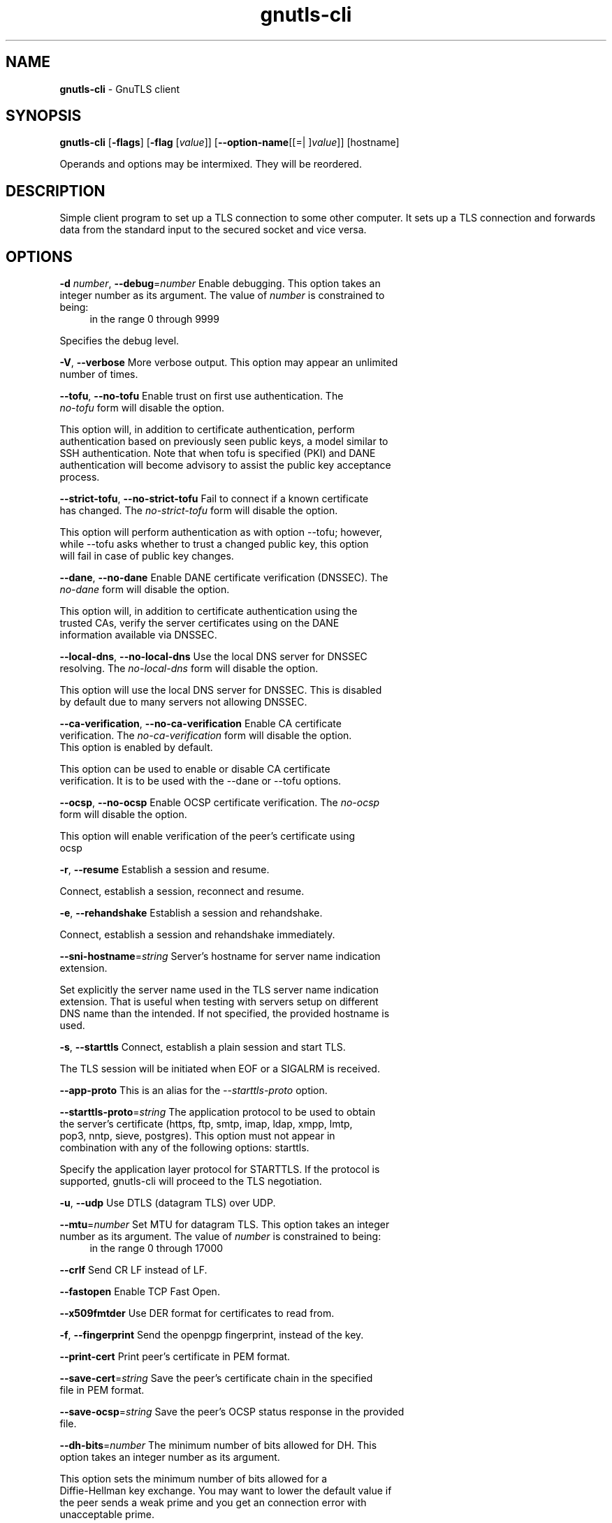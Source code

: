 .de1 NOP
.  it 1 an-trap
.  if \\n[.$] \,\\$*\/
..
.ie t \
.ds B-Font [CB]
.ds I-Font [CI]
.ds R-Font [CR]
.el \
.ds B-Font B
.ds I-Font I
.ds R-Font R
.TH gnutls-cli 1 "21 Aug 2017" "3.5.15" "User Commands"
.\"
.\" DO NOT EDIT THIS FILE (in-mem file)
.\"
.\" It has been AutoGen-ed
.\" From the definitions cli-args.def.tmp
.\" and the template file agman-cmd.tpl
.SH NAME
\f\*[B-Font]gnutls-cli\fP
\- GnuTLS client
.SH SYNOPSIS
\f\*[B-Font]gnutls-cli\fP
.\" Mixture of short (flag) options and long options
[\f\*[B-Font]\-flags\f[]]
[\f\*[B-Font]\-flag\f[] [\f\*[I-Font]value\f[]]]
[\f\*[B-Font]\-\-option-name\f[][[=| ]\f\*[I-Font]value\f[]]]
[hostname]
.sp \n(Ppu
.ne 2

Operands and options may be intermixed.  They will be reordered.
.sp \n(Ppu
.ne 2

.SH "DESCRIPTION"
Simple client program to set up a TLS connection to some other computer. 
It sets up a TLS connection and forwards data from the standard input to the secured socket and vice versa.
.SH "OPTIONS"
.TP
.NOP \f\*[B-Font]\-d\f[] \f\*[I-Font]number\f[], \f\*[B-Font]\-\-debug\f[]=\f\*[I-Font]number\f[]
Enable debugging.
This option takes an integer number as its argument.
The value of
\f\*[I-Font]number\f[]
is constrained to being:
.in +4
.nf
.na
in the range  0 through 9999
.fi
.in -4
.sp
Specifies the debug level.
.TP
.NOP \f\*[B-Font]\-V\f[], \f\*[B-Font]\-\-verbose\f[]
More verbose output.
This option may appear an unlimited number of times.
.sp
.TP
.NOP \f\*[B-Font]\-\-tofu\f[], \f\*[B-Font]\-\-no\-tofu\f[]
Enable trust on first use authentication.
The \fIno\-tofu\fP form will disable the option.
.sp
This option will, in addition to certificate authentication, perform authentication
based on previously seen public keys, a model similar to SSH authentication. Note that when tofu 
is specified (PKI) and DANE authentication will become advisory to assist the public key acceptance
process.
.TP
.NOP \f\*[B-Font]\-\-strict\-tofu\f[], \f\*[B-Font]\-\-no\-strict\-tofu\f[]
Fail to connect if a known certificate has changed.
The \fIno\-strict\-tofu\fP form will disable the option.
.sp
This option will perform authentication as with option \--tofu; however, while \--tofu asks whether to trust a changed public key, this option will fail in case of public key changes.
.TP
.NOP \f\*[B-Font]\-\-dane\f[], \f\*[B-Font]\-\-no\-dane\f[]
Enable DANE certificate verification (DNSSEC).
The \fIno\-dane\fP form will disable the option.
.sp
This option will, in addition to certificate authentication using 
the trusted CAs, verify the server certificates using on the DANE information
available via DNSSEC.
.TP
.NOP \f\*[B-Font]\-\-local\-dns\f[], \f\*[B-Font]\-\-no\-local\-dns\f[]
Use the local DNS server for DNSSEC resolving.
The \fIno\-local\-dns\fP form will disable the option.
.sp
This option will use the local DNS server for DNSSEC.
This is disabled by default due to many servers not allowing DNSSEC.
.TP
.NOP \f\*[B-Font]\-\-ca\-verification\f[], \f\*[B-Font]\-\-no\-ca\-verification\f[]
Enable CA certificate verification.
The \fIno\-ca\-verification\fP form will disable the option.
This option is enabled by default.
.sp
This option can be used to enable or disable CA certificate verification. It is to be used with the \--dane or \--tofu options.
.TP
.NOP \f\*[B-Font]\-\-ocsp\f[], \f\*[B-Font]\-\-no\-ocsp\f[]
Enable OCSP certificate verification.
The \fIno\-ocsp\fP form will disable the option.
.sp
This option will enable verification of the peer's certificate using ocsp
.TP
.NOP \f\*[B-Font]\-r\f[], \f\*[B-Font]\-\-resume\f[]
Establish a session and resume.
.sp
Connect, establish a session, reconnect and resume.
.TP
.NOP \f\*[B-Font]\-e\f[], \f\*[B-Font]\-\-rehandshake\f[]
Establish a session and rehandshake.
.sp
Connect, establish a session and rehandshake immediately.
.TP
.NOP \f\*[B-Font]\-\-sni\-hostname\f[]=\f\*[I-Font]string\f[]
Server's hostname for server name indication extension.
.sp
Set explicitly the server name used in the TLS server name indication extension. That is useful when testing with servers setup on different DNS name than the intended. If not specified, the provided hostname is used.
.TP
.NOP \f\*[B-Font]\-s\f[], \f\*[B-Font]\-\-starttls\f[]
Connect, establish a plain session and start TLS.
.sp
The TLS session will be initiated when EOF or a SIGALRM is received.
.TP
.NOP \f\*[B-Font]\-\-app-proto\f[]
This is an alias for the \fI--starttls-proto\fR option.
.TP
.NOP \f\*[B-Font]\-\-starttls\-proto\f[]=\f\*[I-Font]string\f[]
The application protocol to be used to obtain the server's certificate (https, ftp, smtp, imap, ldap, xmpp, lmtp, pop3, nntp, sieve, postgres).
This option must not appear in combination with any of the following options:
starttls.
.sp
Specify the application layer protocol for STARTTLS. If the protocol is supported, gnutls-cli will proceed to the TLS negotiation.
.TP
.NOP \f\*[B-Font]\-u\f[], \f\*[B-Font]\-\-udp\f[]
Use DTLS (datagram TLS) over UDP.
.sp
.TP
.NOP \f\*[B-Font]\-\-mtu\f[]=\f\*[I-Font]number\f[]
Set MTU for datagram TLS.
This option takes an integer number as its argument.
The value of
\f\*[I-Font]number\f[]
is constrained to being:
.in +4
.nf
.na
in the range  0 through 17000
.fi
.in -4
.sp
.TP
.NOP \f\*[B-Font]\-\-crlf\f[]
Send CR LF instead of LF.
.sp
.TP
.NOP \f\*[B-Font]\-\-fastopen\f[]
Enable TCP Fast Open.
.sp
.TP
.NOP \f\*[B-Font]\-\-x509fmtder\f[]
Use DER format for certificates to read from.
.sp
.TP
.NOP \f\*[B-Font]\-f\f[], \f\*[B-Font]\-\-fingerprint\f[]
Send the openpgp fingerprint, instead of the key.
.sp
.TP
.NOP \f\*[B-Font]\-\-print\-cert\f[]
Print peer's certificate in PEM format.
.sp
.TP
.NOP \f\*[B-Font]\-\-save\-cert\f[]=\f\*[I-Font]string\f[]
Save the peer's certificate chain in the specified file in PEM format.
.sp
.TP
.NOP \f\*[B-Font]\-\-save\-ocsp\f[]=\f\*[I-Font]string\f[]
Save the peer's OCSP status response in the provided file.
.sp
.TP
.NOP \f\*[B-Font]\-\-dh\-bits\f[]=\f\*[I-Font]number\f[]
The minimum number of bits allowed for DH.
This option takes an integer number as its argument.
.sp
This option sets the minimum number of bits allowed for a Diffie-Hellman key exchange. You may want to lower the default value if the peer sends a weak prime and you get an connection error with unacceptable prime.
.TP
.NOP \f\*[B-Font]\-\-priority\f[]=\f\*[I-Font]string\f[]
Priorities string.
.sp
TLS algorithms and protocols to enable. You can
use predefined sets of ciphersuites such as PERFORMANCE,
NORMAL, PFS, SECURE128, SECURE256. The default is NORMAL.
.sp
Check  the  GnuTLS  manual  on  section  \(lqPriority strings\(rq for more
information on the allowed keywords
.TP
.NOP \f\*[B-Font]\-\-x509cafile\f[]=\f\*[I-Font]string\f[]
Certificate file or PKCS #11 URL to use.
.sp
.TP
.NOP \f\*[B-Font]\-\-x509crlfile\f[]=\f\*[I-Font]file\f[]
CRL file to use.
.sp
.TP
.NOP \f\*[B-Font]\-\-pgpkeyfile\f[]=\f\*[I-Font]file\f[]
PGP Key file to use.
.sp
.TP
.NOP \f\*[B-Font]\-\-pgpkeyring\f[]=\f\*[I-Font]file\f[]
PGP Key ring file to use.
.sp
.TP
.NOP \f\*[B-Font]\-\-pgpcertfile\f[]=\f\*[I-Font]file\f[]
PGP Public Key (certificate) file to use.
This option must appear in combination with the following options:
pgpkeyfile.
.sp
.TP
.NOP \f\*[B-Font]\-\-x509keyfile\f[]=\f\*[I-Font]string\f[]
X.509 key file or PKCS #11 URL to use.
.sp
.TP
.NOP \f\*[B-Font]\-\-x509certfile\f[]=\f\*[I-Font]string\f[]
X.509 Certificate file or PKCS #11 URL to use.
This option must appear in combination with the following options:
x509keyfile.
.sp
.TP
.NOP \f\*[B-Font]\-\-pgpsubkey\f[]=\f\*[I-Font]string\f[]
PGP subkey to use (hex or auto).
.sp
.TP
.NOP \f\*[B-Font]\-\-srpusername\f[]=\f\*[I-Font]string\f[]
SRP username to use.
.sp
.TP
.NOP \f\*[B-Font]\-\-srppasswd\f[]=\f\*[I-Font]string\f[]
SRP password to use.
.sp
.TP
.NOP \f\*[B-Font]\-\-pskusername\f[]=\f\*[I-Font]string\f[]
PSK username to use.
.sp
.TP
.NOP \f\*[B-Font]\-\-pskkey\f[]=\f\*[I-Font]string\f[]
PSK key (in hex) to use.
.sp
.TP
.NOP \f\*[B-Font]\-p\f[] \f\*[I-Font]string\f[], \f\*[B-Font]\-\-port\f[]=\f\*[I-Font]string\f[]
The port or service to connect to.
.sp
.TP
.NOP \f\*[B-Font]\-\-insecure\f[]
Don't abort program if server certificate can't be validated.
.sp
.TP
.NOP \f\*[B-Font]\-\-ranges\f[]
Use length-hiding padding to prevent traffic analysis.
.sp
When possible (e.g., when using CBC ciphersuites), use length-hiding padding to prevent traffic analysis.
.TP
.NOP \f\*[B-Font]\-\-benchmark\-ciphers\f[]
Benchmark individual ciphers.
.sp
By default the benchmarked ciphers will utilize any capabilities of the local CPU to improve performance. To test against the raw software implementation set the environment variable GNUTLS_CPUID_OVERRIDE to 0x1.
.TP
.NOP \f\*[B-Font]\-\-benchmark\-tls\-kx\f[]
Benchmark TLS key exchange methods.
.sp
.TP
.NOP \f\*[B-Font]\-\-benchmark\-tls\-ciphers\f[]
Benchmark TLS ciphers.
.sp
By default the benchmarked ciphers will utilize any capabilities of the local CPU to improve performance. To test against the raw software implementation set the environment variable GNUTLS_CPUID_OVERRIDE to 0x1.
.TP
.NOP \f\*[B-Font]\-l\f[], \f\*[B-Font]\-\-list\f[]
Print a list of the supported algorithms and modes.
This option must not appear in combination with any of the following options:
port.
.sp
Print a list of the supported algorithms and modes. If a priority string is given then only the enabled ciphersuites are shown.
.TP
.NOP \f\*[B-Font]\-\-priority\-list\f[]
Print a list of the supported priority strings.
.sp
Print a list of the supported priority strings. The ciphersuites corresponding to each priority string can be examined using \-l \-p.
.TP
.NOP \f\*[B-Font]\-\-noticket\f[]
Don't allow session tickets.
.sp
.TP
.NOP \f\*[B-Font]\-\-srtp\-profiles\f[]=\f\*[I-Font]string\f[]
Offer SRTP profiles.
.sp
.TP
.NOP \f\*[B-Font]\-\-alpn\f[]=\f\*[I-Font]string\f[]
Application layer protocol.
This option may appear an unlimited number of times.
.sp
This option will set and enable the Application Layer Protocol Negotiation  (ALPN) in the TLS protocol.
.TP
.NOP \f\*[B-Font]\-b\f[], \f\*[B-Font]\-\-heartbeat\f[]
Activate heartbeat support.
.sp
.TP
.NOP \f\*[B-Font]\-\-recordsize\f[]=\f\*[I-Font]number\f[]
The maximum record size to advertize.
This option takes an integer number as its argument.
The value of
\f\*[I-Font]number\f[]
is constrained to being:
.in +4
.nf
.na
in the range  0 through 4096
.fi
.in -4
.sp
.TP
.NOP \f\*[B-Font]\-\-disable\-sni\f[]
Do not send a Server Name Indication (SNI).
.sp
.TP
.NOP \f\*[B-Font]\-\-disable\-extensions\f[]
Disable all the TLS extensions.
.sp
This option disables all TLS extensions. Deprecated option. Use the priority string.
.TP
.NOP \f\*[B-Font]\-\-inline\-commands\f[]
Inline commands of the form ^<cmd>^.
.sp
Enable inline commands of the form ^<cmd>^. The inline commands are expected to be in a line by themselves. The available commands are: resume and renegotiate.
.TP
.NOP \f\*[B-Font]\-\-inline\-commands\-prefix\f[]=\f\*[I-Font]string\f[]
Change the default delimiter for inline commands..
.sp
Change the default delimiter (^) used for inline commands. The delimiter is expected to be a single US-ASCII character (octets 0 \- 127). This option is only relevant if inline commands are enabled via the inline-commands option
.TP
.NOP \f\*[B-Font]\-\-provider\f[]=\f\*[I-Font]file\f[]
Specify the PKCS #11 provider library.
.sp
This will override the default options in /etc/gnutls/pkcs11.conf
.TP
.NOP \f\*[B-Font]\-\-fips140\-mode\f[]
Reports the status of the FIPS140-2 mode in gnutls library.
.sp
.TP
.NOP \f\*[B-Font]\-h\f[], \f\*[B-Font]\-\-help\f[]
Display usage information and exit.
.TP
.NOP \f\*[B-Font]\-\&!\f[], \f\*[B-Font]\-\-more-help\f[]
Pass the extended usage information through a pager.
.TP
.NOP \f\*[B-Font]\-v\f[] [{\f\*[I-Font]v|c|n\f[] \f\*[B-Font]\-\-version\f[] [{\f\*[I-Font]v|c|n\f[]}]}]
Output version of program and exit.  The default mode is `v', a simple
version.  The `c' mode will print copyright information and `n' will
print the full copyright notice.
.PP
.SH EXAMPLES
.br
\fBConnecting using PSK authentication\fP
.br
To connect to a server using PSK authentication, you need to enable the choice of PSK by using a cipher priority parameter such as in the example below. 
.br
.in +4
.nf
$ ./gnutls\-cli \-p 5556 localhost \-\-pskusername psk_identity \
    \-\-pskkey 88f3824b3e5659f52d00e959bacab954b6540344 \
    \-\-priority NORMAL:\-KX\-ALL:+ECDHE\-PSK:+DHE\-PSK:+PSK
Resolving 'localhost'...
Connecting to '127.0.0.1:5556'...
- PSK authentication.
- Version: TLS1.1
- Key Exchange: PSK
- Cipher: AES\-128\-CBC
- MAC: SHA1
- Compression: NULL
- Handshake was completed
- Simple Client Mode:
.in -4
.fi
By keeping the \-\-pskusername parameter and removing the \-\-pskkey parameter, it will query only for the password during the handshake. 
.sp
.br
\fBConnecting to STARTTLS services\fP
.br
.sp
You could also use the client to connect to services with starttls capability.
.br
.in +4
.nf
$ gnutls\-cli \-\-starttls\-proto smtp \-\-port 25 localhost
.in -4
.fi
.sp
.br
\fBListing ciphersuites in a priority string\fP
.br
To list the ciphersuites in a priority string:
.br
.in +4
.nf
$ ./gnutls\-cli \-\-priority SECURE192 \-l
Cipher suites for SECURE192
TLS_ECDHE_ECDSA_AES_256_CBC_SHA384         0xc0, 0x24	TLS1.2
TLS_ECDHE_ECDSA_AES_256_GCM_SHA384         0xc0, 0x2e	TLS1.2
TLS_ECDHE_RSA_AES_256_GCM_SHA384           0xc0, 0x30	TLS1.2
TLS_DHE_RSA_AES_256_CBC_SHA256             0x00, 0x6b	TLS1.2
TLS_DHE_DSS_AES_256_CBC_SHA256             0x00, 0x6a	TLS1.2
TLS_RSA_AES_256_CBC_SHA256                 0x00, 0x3d	TLS1.2
.sp
Certificate types: CTYPE\-X.509
Protocols: VERS\-TLS1.2, VERS\-TLS1.1, VERS\-TLS1.0, VERS\-SSL3.0, VERS\-DTLS1.0
Compression: COMP\-NULL
Elliptic curves: CURVE\-SECP384R1, CURVE\-SECP521R1
PK\-signatures: SIGN\-RSA\-SHA384, SIGN\-ECDSA\-SHA384, SIGN\-RSA\-SHA512, SIGN\-ECDSA\-SHA512
.in -4
.fi
.sp
.br
\fBConnecting using a PKCS #11 token\fP
.br
To connect to a server using a certificate and a private key present in a PKCS #11 token you 
need to substitute the PKCS 11 URLs in the x509certfile and x509keyfile parameters.
.sp
Those can be found using "p11tool \-\-list\-tokens" and then listing all the objects in the
needed token, and using the appropriate.
.br
.in +4
.nf
$ p11tool \-\-list\-tokens
.sp
Token 0:
URL: pkcs11:model=PKCS15;manufacturer=MyMan;serial=1234;token=Test
Label: Test
Manufacturer: EnterSafe
Model: PKCS15
Serial: 1234
.sp
$ p11tool \-\-login \-\-list\-certs "pkcs11:model=PKCS15;manufacturer=MyMan;serial=1234;token=Test"
.sp
Object 0:
URL: pkcs11:model=PKCS15;manufacturer=MyMan;serial=1234;token=Test;object=client;type=cert
Type: X.509 Certificate
Label: client
ID: 2a:97:0d:58:d1:51:3c:23:07:ae:4e:0d:72:26:03:7d:99:06:02:6a
.sp
$ MYCERT="pkcs11:model=PKCS15;manufacturer=MyMan;serial=1234;token=Test;object=client;type=cert"
$ MYKEY="pkcs11:model=PKCS15;manufacturer=MyMan;serial=1234;token=Test;object=client;type=private"
$ export MYCERT MYKEY
.sp
$ gnutls\-cli www.example.com \-\-x509keyfile $MYKEY \-\-x509certfile $MYCERT
.in -4
.fi
Notice that the private key only differs from the certificate in the type.
.SH "EXIT STATUS"
One of the following exit values will be returned:
.TP
.NOP 0 " (EXIT_SUCCESS)"
Successful program execution.
.TP
.NOP 1 " (EXIT_FAILURE)"
The operation failed or the command syntax was not valid.
.TP
.NOP 70 " (EX_SOFTWARE)"
libopts had an internal operational error.  Please report
it to autogen-users@lists.sourceforge.net.  Thank you.
.PP
.SH "SEE ALSO"
gnutls\-cli\-debug(1), gnutls\-serv(1)
.SH "AUTHORS"
Nikos Mavrogiannopoulos, Simon Josefsson and others; see /usr/share/doc/gnutls/AUTHORS for a complete list.
.SH "COPYRIGHT"
Copyright (C) 2000-2017 Free Software Foundation, and others all rights reserved.
This program is released under the terms of the GNU General Public License, version 3 or later.
.SH "BUGS"
Please send bug reports to: bugs@gnutls.org
.SH "NOTES"
This manual page was \fIAutoGen\fP-erated from the \fBgnutls-cli\fP
option definitions.
